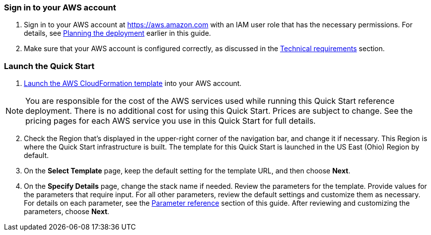 // We need to work around Step numbers here if we are going to potentially exclude the AMI subscription
=== Sign in to your AWS account

. Sign in to your AWS account at https://aws.amazon.com with an IAM user role that has the necessary permissions. For details, see link:#_planning_the_deployment[Planning the deployment] earlier in this guide.
. Make sure that your AWS account is configured correctly, as discussed in the link:#_technical_requirements[Technical requirements] section.

=== Launch the Quick Start

. https://fwd.aws/8kp57[Launch the AWS CloudFormation template] into your AWS account.

NOTE: You are responsible for the cost of the AWS services used while running this Quick Start reference deployment. There is no additional cost for using this Quick Start. Prices are subject to change. See the pricing pages for each AWS service you use in this Quick Start for full details.

:xrefstyle: short
[start=2]
. Check the Region that’s displayed in the upper-right corner of the navigation bar, and change it if necessary. This Region is where the Quick Start infrastructure is built. The template for this Quick Start is launched in the US East (Ohio) Region by default.
. On the *Select Template* page, keep the default setting for the template URL, and then choose *Next*.
. On the *Specify Details* page, change the stack name if needed. Review the parameters for the template. Provide values for the parameters that require input. For all other parameters, review the default settings and customize them as necessary. For details on each parameter, see the link:#_parameter_reference[Parameter reference] section of this guide. After reviewing and customizing the parameters, choose *Next*.
